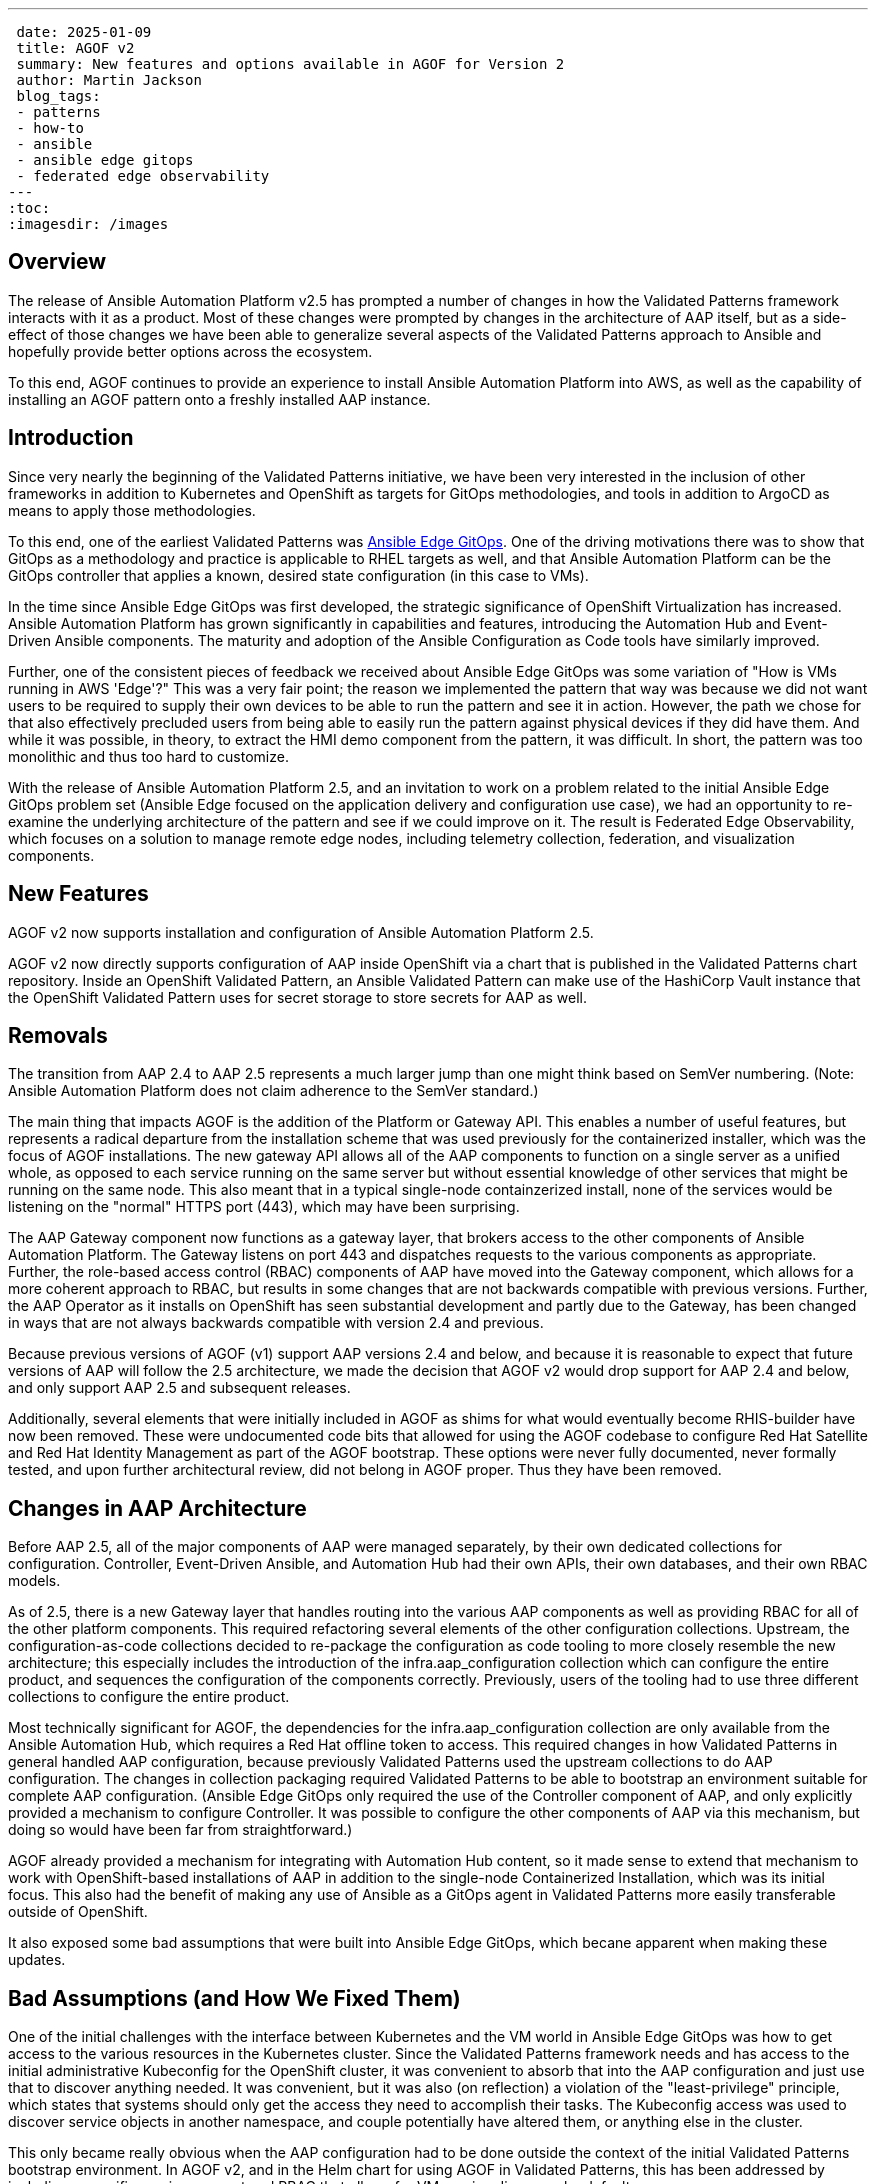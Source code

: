 ---
 date: 2025-01-09
 title: AGOF v2
 summary: New features and options available in AGOF for Version 2
 author: Martin Jackson
 blog_tags:
 - patterns
 - how-to
 - ansible
 - ansible edge gitops
 - federated edge observability
---
:toc:
:imagesdir: /images

== Overview

The release of Ansible Automation Platform v2.5 has prompted a number of changes
in how the Validated Patterns framework interacts with it as a product. Most of
these changes were prompted by changes in the architecture of AAP itself, but as
a side-effect of those changes we have been able to generalize several aspects of
the Validated Patterns approach to Ansible and hopefully provide better options
across the ecosystem.

To this end, AGOF continues to provide an experience to install Ansible Automation
Platform into AWS, as well as the capability of installing an AGOF pattern onto
a freshly installed AAP instance.

== Introduction

Since very nearly the beginning of the Validated Patterns initiative, we have
been very interested in the inclusion of other frameworks in addition to Kubernetes
and OpenShift as targets for GitOps methodologies, and tools in addition to ArgoCD
as means to apply those methodologies.

To this end, one of the earliest Validated Patterns was
https://validatedpatterns.io/patterns/ansible-edge-gitops/[Ansible Edge GitOps].
One of the driving motivations there was to show that GitOps as a methodology and
practice is applicable to RHEL targets as well, and that Ansible Automation Platform
can be the GitOps controller that applies a known, desired state configuration (in
this case to VMs).

In the time since Ansible Edge GitOps was first developed, the strategic significance
of OpenShift Virtualization has increased. Ansible Automation Platform has grown
significantly in capabilities and features, introducing the Automation Hub and Event-Driven
Ansible components. The maturity and adoption of the Ansible Configuration as Code tools
have similarly improved.

Further, one of the consistent pieces of feedback we received about Ansible Edge GitOps
was some variation of "How is VMs running in AWS 'Edge'?" This was a very fair point; the
reason we implemented the pattern that way was because we did not want users to be required
to supply their own devices to be able to run the pattern and see it in action. However, the
path we chose for that also effectively precluded users from being able to easily run the
pattern against physical devices if they did have them. And while it was possible, in theory,
to extract the HMI demo component from the pattern, it was difficult. In short, the pattern
was too monolithic and thus too hard to customize.

With the release of Ansible Automation Platform 2.5, and an invitation to work on a problem
related to the initial Ansible Edge GitOps problem set (Ansible Edge focused on the application
delivery and configuration use case), we had an opportunity to re-examine the underlying
architecture of the pattern and see if we could improve on it. The result is Federated Edge
Observability, which focuses on a solution to manage remote edge nodes, including telemetry
collection, federation, and visualization components.

== New Features

AGOF v2 now supports installation and configuration of Ansible Automation Platform 2.5.

AGOF v2 now directly supports configuration of AAP inside OpenShift via a chart that is
published in the Validated Patterns chart repository. Inside an OpenShift Validated Pattern,
an Ansible Validated Pattern can make use of the HashiCorp Vault instance that the OpenShift
Validated Pattern uses for secret storage to store secrets for AAP as well.

== Removals

The transition from AAP 2.4 to AAP 2.5 represents a much larger jump than one might think
based on SemVer numbering. (Note: Ansible Automation Platform does not claim adherence
to the SemVer standard.)

The main thing that impacts AGOF is the addition of the Platform or Gateway API. This enables
a number of useful features, but represents a radical departure from the installation scheme
that was used previously for the containerized installer, which was the focus of AGOF installations.
The new gateway API allows all of the AAP components to function on a single server as a unified
whole, as opposed to each service running on the same server but without essential knowledge of
other services that might be running on the same node. This also meant that in a typical single-node
containzerized install, none of the services would be listening on the "normal" HTTPS port (443),
which may have been surprising.

The AAP Gateway component now functions as a gateway layer, that brokers access to the other
components of Ansible Automation Platform. The Gateway listens on port 443 and dispatches
requests to the various components as appropriate. Further, the role-based access control (RBAC)
components of AAP have moved into the Gateway component, which allows for a more coherent
approach to RBAC, but results in some changes that are not backwards compatible with previous
versions. Further, the AAP Operator as it installs on OpenShift has seen substantial development
and partly due to the Gateway, has been changed in ways that are not always backwards compatible
with version 2.4 and previous.

Because previous versions of AGOF (v1) support AAP versions 2.4 and below, and because it is
reasonable to expect that future versions of AAP will follow the 2.5 architecture, we made the
decision that AGOF v2 would drop support for AAP 2.4 and below, and only support AAP 2.5 and
subsequent releases.

Additionally, several elements that were initially included in AGOF as shims for what would
eventually become RHIS-builder have now been removed. These were undocumented code bits that
allowed for using the AGOF codebase to configure Red Hat Satellite and Red Hat Identity
Management as part of the AGOF bootstrap. These options were never fully documented, never
formally tested, and upon further architectural review, did not belong in AGOF proper. Thus
they have been removed.

== Changes in AAP Architecture

Before AAP 2.5, all of the major components of AAP were managed separately, by their own dedicated
collections for configuration. Controller, Event-Driven Ansible, and Automation Hub had their
own APIs, their own databases, and their own RBAC models.

As of 2.5, there is a new Gateway layer that handles routing into the various AAP components as well
as providing RBAC for all of the other platform components. This required refactoring several elements
of the other configuration collections. Upstream, the configuration-as-code collections decided
to re-package the configuration as code tooling to more closely resemble the new architecture; this
especially includes the introduction of the infra.aap_configuration collection which can configure the
entire product, and sequences the configuration of the components correctly. Previously, users of the
tooling had to use three different collections to configure the entire product.

Most technically significant for AGOF, the dependencies for the infra.aap_configuration collection are
only available from the Ansible Automation Hub, which requires a Red Hat offline token to access. This
required changes in how Validated Patterns in general handled AAP configuration, because previously
Validated Patterns used the upstream collections to do AAP configuration. The changes in collection
packaging required Validated Patterns to be able to bootstrap an environment suitable for complete AAP
configuration. (Ansible Edge GitOps only required the use of the Controller component of AAP, and only
explicitly provided a mechanism to configure Controller. It was possible to configure the other components
of AAP via this mechanism, but doing so would have been far from straightforward.)

AGOF already provided a mechanism for integrating with Automation Hub content, so it made sense to extend
that mechanism to work with OpenShift-based installations of AAP in addition to the single-node
Containerized Installation, which was its initial focus. This also had the benefit of making any use of
Ansible as a GitOps agent in Validated Patterns more easily transferable outside of OpenShift.

It also exposed some bad assumptions that were built into Ansible Edge GitOps, which becane apparent when
making these updates.

== Bad Assumptions (and How We Fixed Them)

One of the initial challenges with the interface between Kubernetes and the VM world in Ansible Edge GitOps
was how to get access to the various resources in the Kubernetes cluster. Since the Validated Patterns framework
needs and has access to the initial administrative Kubeconfig for the OpenShift cluster, it was convenient
to absorb that into the AAP configuration and just use that to discover anything needed. It was convenient,
but it was also (on reflection) a violation of the "least-privilege" principle, which states that systems
should only get the access they need to accomplish their tasks. The Kubeconfig access was used to discover
service objects in another namespace, and couple potentially have altered them, or anything else in the cluster.

This only became really obvious when the AAP configuration had to be done outside the context of the initial
Validated Patterns bootstrap environment. In AGOF v2, and in the Helm chart for using AGOF in Validated Patterns,
this has been addressed by including a specific service account and RBAC that allows for VM service discovery
by default.

== AGOF v2: Mandatory Variables

The following variables are essential to AGOF running correctly outside of OpenShift. In specific cases the
OpenShift based installation of AAP will determine values for these variables in other ways, so they do not
need to be set explicitly. Outside of OpenShift, these values must be set in either agof_vault.yml or (if using
one) in the inventory file.

[cols="1,1,1,1,1"]
|===
|Variable Name|Variable Type|OpenShift handling?|Default|Notes

|automation_hub_token_vault
|string (base64 encoded token)
|Secret automation-hub-token, field token
|None
|Similar to but distinct from offline_token. Generated on console.redhat.com

|manifest_content
|string (base64 encoded zipfile)
|Secret aap-manifest, field b64content
|None
|A Satellite manifest file that must contain a valid Ansible Automation Platform entitlement

|agof_iac_repo
|string
|Helm value .Values.agof.iac_repo
|https://github.com/validatedpatterns-demos/ansible-edge-gitops-hmi-config-as-code.git
|This drives the rest of the AGOF configuration (along with agof_iac_repo_version)

|agof_iac_repo_version
|string
|Helm value .Values.agof.iac_revision
|main
|Can be a branch name, tag, or SHA commit

|admin_password
|string
|Discovered by aap-config from installed operand
|Randomly generated string per-instance
|Can also be retrieved by running scripts/ansible_get_credentials.sh which
will retrieve the AAP hostname and password by discovering the values from
OpenShift.

|db_password
|string
|Generated at random by OpenShift operator
|None
|Not needed directly for OpenShift AGOF

|offline_token
|string
|Derived from OpenShift pull secret
|None
|Used to download AAP installer. On OpenShift it does not need to be separately specified.

|redhat_username
|string
|Derived from OpenShift pull secret
|None
|Used to download images from registry.redhat.io for non-OpenShift installs. On
OpenShift it does not need to be separately specified.

|redhat_password
|string
|Derived from OpenShift pull secret
|None
|Used to download images from registry.redhat.io for non-OpenShift installs. On
OpenShift it does not need to be separately specified.
|===

== OpenShift Support

OpenShift support for AGOF works by creating a "clean room" environment for AGOF within the cluster that hosts
the Ansible Automation Platform operator. The scheme expects that the AAP installation will be running but
otherwise unconfigured, and not entitled. Thus, it uses the "API Install" mechanism of AGOF
(which will configured a previously installed instance of AAP), but adjusted for the OpenShift hosted version
of AAP in the following ways:

* It forces a variable override order that ensures that the variables passed to the helm chart will take precedence
* It includes all Helm chart values as Ansible extravars, at the highest level of priority
* It provides secrets projected through the chart to the AAP configuration workflow.

The chart will then apply an Ansible Validated Pattern (in the form an Ansible
configuration-as-code set of repositories) to run on the in-cluster AAP controller. The configuration of AAP
will run periodically, every 10 minutes by default, so that if any change is made to either AGOF or to the pattern
those changes will be reflected and applied in the next run.

For use in this scenario, new Makefile targets have been introduced. The key one used for the OpenShift scheme is
`openshift_vp_install`, which can also be run outside OpenShift. If run this way, it will use the user's home
directory to download the dependent collections and create the files necessary for AGOF to run which will contain
secrets as defined by the user. These include agof_vault.yml and agof_overrides.yml which are placed in the root of the user's home directory (~).

== agof_vault.yml and agof_overrides.yml

The AGOF chart uses the in-cluster Vault instance for the secrets it needs, primarily a vault file (which may
contain an arbitrary amount of secrets and, if the user wishes, non-secret data), and the chart will create an
agof_overrides.yml file which contains the specific coordinates of both the AGOF repo and version, as well as
all helm chart values that have been set by the user. This allows the user to include extra data in the AGOF
chart that can be passed through to the AAP instance configuration.

Nothing critical needs to be stored in the agof_vault.yml file - it is quite possible to specify "---" (that is,
an empty YAML file) as its contents. However, if there are other secrets that the Ansible pattern needs that
are not going to be injected into Vault for some reason, the vault file is the place to put them.

== Secrets "layering"

In the AGOF on OpenShift chart, agof_vault.yml is passed as an extravars file, and then agof_overrides.yml
is passed as another extravars file. This makes the override characteristics of variables that may be used
in both files deterministic - anything set in agof_overrides.yml will override any value set in the vault file.
This was done to ensure that values that users may be accustomed to setting in the vault file - such as the
infrastructure-as-code repository - would definitely be overridden by the overrides file.

A designed goal of this scheme is to provide a clear mechanism for the use of secrets that are not included in
a public repository. This takes advantage of Ansible's lazy evaluation of templates, which makes it easy (and
common) for ansible variables to be defined in terms of other variables (for example, if you have a
`{{ password }}` in your Ansible code, you then have to provide a value for it at runtime - but this value does
not have to be specified or known in the public repository. AGOF depends on this behavior of Ansible and injects
both a user-specific vault file as well as variables imported from helm in a predictable and deterministic way,
so that the user does not have to remember to specify those parameters to the command.

== AGOF v2: Repositories for an AGOF Pattern in OpenShift and their Purposes

Note that it is quite  possible to run AGOF outside of OpenShift as before. The example below shows the maximum
example (of starting within OpenShift). AGOFv2 outside OpenShift works essentially as it has before.

image::agof/AGOFv2_Structure.png[AGOF v2 Repository Structure]

AGOF is designed to encourage and comply with broadly practiced
https://redhat-cop.github.io/automation-good-practices/[Ansible Good Practices]. In particular, one of the main
criticisms of Ansible Edge GitOps was that it was too monolithic. A skilled practitioner could pull apart the
pieces and repurpose the pattern, but this was not especially straightforward, and it was not especially scalable.

An AGOF Pattern MUST define the following repositories:

1. AGOF repository (default: https://github.com/validatedpatterns/agof.git). This repository contains AGOF itself,
and is scaffolding for the rest of the process.

2. An Infrastructure as Code repository. This is the main "pattern" content. It contains an AAP configuration,
expressed in terms suitable for processing by the infra.aap_configuration collection. This repository will contain
references to other resources, which are described immediately following.

An AGOF Infrastructure as Code repository MAY define the following additional repositories, as needed:

1. One or more collection repositories. These will contain Ansible content (that is, playbooks and roles) for
accomlishing a particular result. Multiple collection repositories may be defined if needed. Even if using roles
provided by collections available via Ansible Galaxy or Automation Hub, it is still necessary to provide a playbook
to serve as the basis for a Job Template in AAP to do the configuration work.

2. One or more inventory repositories. Ansible Good Practices state that inventories should be separated from
the content. This allows for using separate inventories with the same collection codebase - a feature that users
frequently requested from Ansible Edge GitOps because they wanted to change it from configuring virtual machines in
AWS to use actual hardware nodes (for example). It would also be possible to have effectively an empty inventory and
discover nodes automatically (as earlier iterations of Ansible Edge GitOps do).

The practical consequence of this is that a model pattern using this scheme that runs under OpenShift will
involve five or more repositories:

1. The OpenShift pattern repository
2. The AGOF repository which is used to load the AAP configuration
3. The configuration-as-code repository that defines the objects to be created and maintained in Ansible
Automation Platform for the pattern
4. One or more collection repositories which must at minimum contain playbooks to use as Job Templates
5. One or more inventory repositories to define the nodes on which the pattern will operate.

== Charts for Ansible Validated Patterns

Charts particularly for use in Ansible Patterns:

* https://github.com/validatedpatterns/aap-instance-chart[ansible-automation-platform-instance]

This installs an instance of AAP on the OpenShift cluster, and configures the components. By default it includes
Controller and Event-Driven Ansible but can also be configured to include Automation Hub.

* https://github.com/validatedpatterns/aap-config-chart[aap-config]

This chart is the one that actually embeds AGOF into the pattern.

* https://github.com/validatedpatterns/openshift-virtualization-chart[openshift-virtualization-instance]

This chart installs and configures an instance of OpenShift Virtualization.

* https://github.com/validatedpatterns/openshift-data-foundations-chart[openshift-data-foundations]

This chart installs and configures an instance of OpenShift Data Foundations suitable for hosting virtual
machines on.

* https://github.com/validatedpatterns/edge-gitops-vms-chart[edge-gitops-vms]

This chart is responsible for actually creating virtual machines in OpenShift Virtualization. Its defaults
assume that it is being run on AWS, and that VM data disks will be backed by ODF.

In additiona, Ansible Patterns can use these other charts that are used in several other validated patterns:

* https://github.com/validatedpatterns/hashicorp-vault-chart[hashicorp-vault]

Installs and configures the community edition of Hashicorp Vault. Vault is the default secret storage mechanism
for Validated Patterns.

* https://github.com/validatedpatterns/golang-external-secrets-chart[golang-external-secrets]

Installs and configures Golang External Secrets. External Secrets is the normal mechanism Validated Patterns
uses to retrieve and use secrets within the patterns.

== In Action: Federated Edge Observability

Please see the companion blog article that provides a detailed walkthrough of the Federated Edge Observability
Validated Pattern that demonstrates these concepts, and please feel free to use these new pattern capabilities
in your own patterns.
